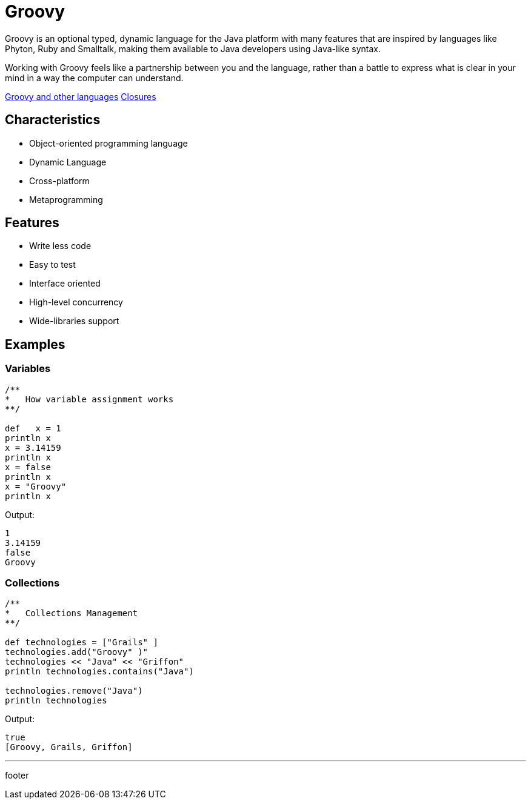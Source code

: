 :source-highlighter: coderay

= Groovy

Groovy is an optional typed, dynamic language for the Java platform with many features that are inspired by languages like Phyton, Ruby and Smalltalk, making them available to Java developers using Java-like syntax.

Working with Groovy feels like a partnership between you and the language, rather than a battle to express what is clear in your mind in a way the computer can understand.

link:groovy/groovy_and_other_languages.html[Groovy and other languages]
link:groovy/closures.html[Closures]


== Characteristics

* Object-oriented programming language
* Dynamic Language
* Cross-platform
* Metaprogramming

== Features

* Write less code
* Easy to test
* Interface oriented
* High-level concurrency
* Wide-libraries support

== Examples

=== Variables

[source,groovy]
----
/**
*   How variable assignment works
**/

def   x = 1
println x
x = 3.14159
println x
x = false
println x
x = "Groovy"
println x
----

Output:

----
1
3.14159
false
Groovy
----

=== Collections

[source,groovy]
----
/**
*   Collections Management
**/

def technologies = ["Grails" ]
technologies.add("Groovy" )"
technologies << "Java" << "Griffon"
println technologies.contains("Java")

technologies.remove("Java")
println technologies
----

Output:

----
true
[Groovy, Grails, Griffon]
----

'''

footer
